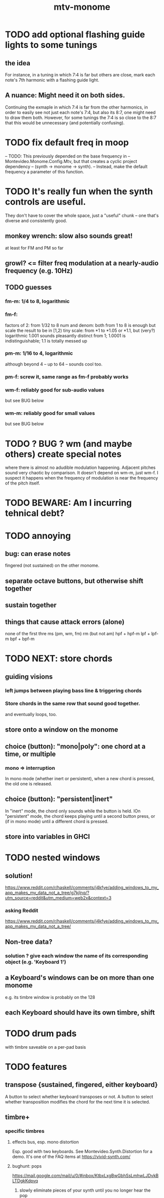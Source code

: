 :PROPERTIES:
:ID:       d118af57-a430-4ed5-81dc-8199677e39d8
:END:
#+title: mtv-monome
* TODO add optional flashing guide lights to some tunings
** the idea
   For instance, in a tuning in which 7:4 is far but others are close, mark each note's 7th harmonic with a flashing guide light.
** A nuance: Might need it on both sides.
   Continuing the exmaple in which 7:4 is far from the other harmonics,
   in order to easily see not just each note's 7:4, but also its 8:7,
   one might need to draw them both.
   However, for some tunings the 7:4 is so close to the 8:7
   that this would be unnecessary (and potentially confusing).
* TODO fix default freq in moop
-- TODO: This previously depended on the base frequency in
-- Montevideo.Monome.Config.Mtv, but that creates a cyclic project dependency
-- (synth -> monome -> synth).
-- Instead, make the default frequency a parameter of this function.
* TODO It's really fun when the synth controls are useful.
  They don't have to cover the whole space, just a "useful" chunk --
  one that's diverse and consistently good.
** monkey wrench: slow also sounds great!
   at least for FM and PM so far
** growl? <= filter freq modulation at a nearly-audio frequency (e.g. 10Hz)
** TODO guesses
*** fm-m: 1/4 to 8, logarithmic
*** fm-f:
    factors of 2: from 1/32 to 8
    num and denom: both from 1 to 8 is enough
      but scale the result to be in [1,2)
    tiny scale: from *1 to *1.05 or *1.1, but (very?) logarithmic
      1.001 sounds pleasantly distinct from 1;
      1.0001 is indistinguishable;
      1.1 is totally messed up
*** pm-m: 1/16 to 4, logarithmic
    although beyond 4 -- up to 64 -- sounds cool too.
*** pm-f: screw it, same range as fm-f probably works
*** wm-f: reliably good for sub-audio values
    but see BUG below
*** wm-m: reliably good for small values
    but see BUG below
* TODO ? BUG ? wm (and maybe others) create special notes
  where there is almost no adudible modulation happening.
  Adjacent pitches sound very chaotic by comparison.
  It doesn't depend on wm-m, just wm-f.
  I suspect it happens when the frequency of modulation is near the frequency of the pitch itself.
* TODO BEWARE: Am I incurring tehnical debt?
* TODO annoying
** bug: can erase notes
   fingered (not sustained) on the other monome.
** separate octave buttons, but otherwise shift together
** sustain together
** things that cause attack errors (alone)
   none of the first thre ms (pm, wm, fm)
   rm (but not am)
   hpf + hpf-m
   lpf + lpf-m
   bpf + bpf-m
* TODO NEXT: store chords
** guiding visions
*** left jumps between playing bass line & triggering chords
*** Store chords in the same row that sound good together.
and eventually loops, too.
** store onto a window on the monome
** choice (button): "mono|poly": one chord at a time, or multiple
*** mono => interruption
 In mono mode (whether inert or persistent),
 when a new chord is pressed, the old one is released.
** choice (button): "persistent|inert"
In "inert" mode, the chord only sounds while the button is held.
IOn "persistent" mode, the chord keeps playing until a second button press,
  or (if in mono mode) until a different chord is pressed.
** store into variables in GHCI
* TODO nested windows
** solution!
https://www.reddit.com/r/haskell/comments/j4kfye/adding_windows_to_my_app_makes_my_data_not_a_tree/g7kjlnq/?utm_source=reddit&utm_medium=web2x&context=3
*** asking Reddit
 https://www.reddit.com/r/haskell/comments/j4kfye/adding_windows_to_my_app_makes_my_data_not_a_tree/
** Non-tree data?
*** solution ? give each window the name of its corresponding object (e.g. 'Keyboard 1')
** a Keyboard's windows can be on more than one monome
e.g. its timbre window is probably on the 128
** each Keyboard should have its own timbre, shift
* TODO drum pads
with timbre saveable on a per-pad basis
* TODO features
** transpose {sustained, fingered, either keyboard}
A button to select whether keyboard transposes or not.
A button to select whether transposition modifies the chord
  for the next time it is selected.
** timbre+
*** specific timbres
**** effects bus, esp. mono distortion
   Esp. good with two keyboards.
   See Montevideo.Synth.Distortion for a demo.
   It's one of the FAQ items at https://vivid-synth.com/
**** bughunt: pops
 https://mail.google.com/mail/u/0/#inbox/KtbxLxgBwGbhSsLmhwLJDvkBLTDgkKdpvq
***** slowly eliminate pieces of your synth until you no longer hear the pop
***** Scott wrote a problem detector in SC
https://mail.google.com/mail/u/0/#inbox/KtbxLxgBwGbhSsLmhwLJDvkBLTDgkKdpvq
***** AM and RM can create low sidebands that manifest as DC
***** Try LeakDC at the end of the signal chain
I tried it before and after each filter (that's four leakDCs at once)
and it didn't make any perceptible change.
**** vibrato
**** parameter ranges
***** TODO expand kinds of ranges
****** Log + 0
  e.g. for amplitude
****** Log + 0 and symmetric across zero
  e.g. for pitch shift
***** TODO save LED arrangements for each group
***** TODO randomize
****** a subset of all parameters
**** Zot
***** PITFALL Don't worry about changing Zot until experiments are easy.
   That is, until I can change parameters with the monome and save settings.
***** fm
****** All filters cause pops, the HPF less so.
  I've only heard them at the start of a note.
****** fm-f ~ 1/4 => craziness
****** Log is good for fm-f
  negative is meaningless, and 0 is unnecessary if fm-m can be 0
****** fm-m needs multiple ranges
******* tiny fm-m values are good for vibrato
  and they should indeed be scaled to frequency
****** slight changes in the phase of wm relative to aPulse matter
****** pm-f harmonicity is important
  Factors in the denominator appear to create subharmonics.
  Near-harmonicity creates phasing.
  Inharmonicity in pm-f leads to strong perceived inharmonicity.
****** pm-m is smooth (harmonics don't matter)
****** harmonicity in wm-f matters
****** big (e.g. > 0.01) fm-m sounds silly when fm-f is sub-audio
****** DONE wm-m does not need to be negative or bigger than 0.5
  assuming I'm not interested in clipping effects,
  since w is bound to [0,1].
****** DONE pm-m can be bigger than 1 usefully
****** DONE w can be in [0.5,1]
  The other half sounds the same,
  at least barring interactions with other sections of the synth.
****** DONE audio-rate fm for the pulse wave kinda sucks
  It's almost always very inharmonic, and noisy to boot.
***** change the filters
  The default lpf, hpf, bpf only seem to do harm.
***** fm-b seems to do nothing
***** more parameters
****** an elasticity for the frequency-scaled parameters
******* the idea
  Suppose to multiply by frequency = "log".
  Suppose to ignore frequency = "const".
  Then there's a spectrum in between those, and beyond "log".
******* math
  exp $ (log $ f/400) * n

  Input = f (in Hz).
  "Middle pitch" = 400 (Hz).
  "Elasticity" = n.

  n = 0 => Ignoring f (elasticity 0)
  n = 1 => Scaling by the change in f (elasticity 1)
  n = 1/2 => Elasticity 1/2
****** Vibrato, separate from FM.
  Not or barely tied to frequency.
****** Tap the signal chain at multiple places.
  So far, the end is very different from the beginning,
  and tapping right after the filters before the limiter can cause shrieks.
****** Envelopes.
****** Mono effects for poly voices.
**** precision
***** zoom in on a parameter
   using multiple rows to set it precisely
***** add a factor to the numerator or denominator of a parameter
***** numeric keypad-ish interface
*** tone bank on Monome_128
*** momentary parameter changes
 operative only while a button is held
*** meta-parameters
** mtv-lang inntegration
*** ? chord roots
The root is by default the first note in the chord played,
  but the user can change that.
*** record, export monome actions as mtv-lang
**** SMART If many voices overload, add a tiny delay to them
2 ms between voices should be more than enough
*** export chords from monome to a text file
just like exporting parameters
*** share pitch LED messages
** separate "ensemble" (group of voices) controls
*** For the two monomes, for the sustained pitches.
*** Separate timbre, transpose, maybe sustain.
** *MORE*, less important
*** smoothed piano-style glissando
**** algorithm
***** Press n pitches. Store them.
  Store them by pressing one end of the gliss row.
  Then take your finger off the gliss row.
  The next time you touch that button you'll be starting the gliss.
***** Press n more. The first group continues to sound.
***** Gliss piano-style across the row of buttons.
  The direction of gliss doesn't have to coincide with the pitch change.
***** Smooth all pitch transitions
  e.g. with an LPF
***** Compute a velocity, and then update it with each new button.
***** KEY: Project the velocity forward in time.
  Use SC's "lag" filter.
  When button 2 (of say 16) in the gliss row is triggered,
  compute the difference between the time that one was triggered
  and the time the first one was.
  Double that time and add it to the time the first was triggered.
  That's the time the third should be reached if speed is constant.
  Send that instruction.
  Keep doing that for each new button.
**** Complication: The last button need not actually be touched.
 It will be reached via projection anyway.
 When it is touched, should the pitch abruptly jump to the goal?
*** optimal sustain button placement
**** 2 positions
  one up near the pinky, the other down near the thumb
**** different for the two hands
*** "retrigger" button
Press that to trigger (another of) the most recent pitch.
*** flash the anchor
*** reset buttons
*** make pitchsets available on a per-degree basis
*** fixed timbre change across the board
 higher tones are harsher
 rightward tones are (warblier?)
*** use tmux or Brick to show multiple GHCIs at once
 each for a different kind of display
* TODO major conceptual changes to existing code
** record monome state, redraw the whole monome periodically
*** why
Dropped messages to LEDs stop being a (hypothetical) problem.
Shading on both monomes becomes easier.
** don't compute diffs (for SC or monomes) manually
Would require recording both states.
This would be more CPU work, although no more work for SC or the monome.
* TODO clean
** _stKeyboards: populate automatically
 It's inferrable from _stWindowLayers:
 Every MonomeId for which one of the windows is a Keyboard.
** LedBecause: don't distinguish between keys and sustain
 just use VoiceId
** unify the handlers for JI and Keyboard
** add tests
* TODO bugs
** TODO sometimes an off instruction is not delivered
When this happens, check to see if the voice id is still in the St.
** probably harmless: threadwait error
*** Whenever I quit, I get this error message.
 <interactive>: threadWait: invalid argument (Bad file descriptor)
*** It's extremely old. Probably harmless?
* TODO conceptual problems
** How to overdub with LED guidance?
*** "manually": store LED patterns on buttons
and push the appropriate button whenever that chord plays.
*** "synchronized": have mtv-lang play the LED pattern in time to the DAW
Start the DAW, listen, start an mtv-lang LED pattern at the appropriate time.
*** "bastard": send messages from the DAW, to (Haskell, to) the monome
Would be awesome but I don't know how,
and encoding LED patterns in the DAW would surely be ugly.
* add tests
** the new handlers (ParamGroup and ParamVal)
** lots of things in Monome.Main
** test multiple handlers
*** hold 2 notes, press sustain, shift, release one of them
*** hold 2 notes, press sustain, shift, release one of them, release sustain
*** hold a note, shift, press another note, press sustain
*** hold a note, shift, press another note, press sustain, release them
* speed, if it becomes an issue
** What if I just send a 31-tuple every time?
If messaging between Vivid and SC is a bottleneck, this might speed that up.
* handy references
** [[id:062d9fcc-128a-411a-b5c0-d792c47dedab][Supercollider (software, audio)]]
** the voice_jit or jit_test branches
 are in the old monome/ repo.
